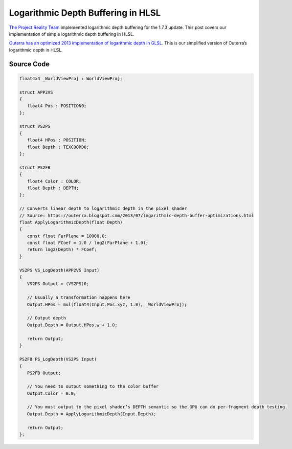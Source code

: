 
Logarithmic Depth Buffering in HLSL
===================================

`The Project Reality Team <https://www.realitymod.com/>`_ implemented logarithmic depth buffering for the 1.7.3 update. This post covers our implementation of simple logarithmic depth buffering in HLSL.

`Outerra has an optimized 2013 implementation of logarithmic depth in GLSL <https://outerra.blogspot.com/2013/07/logarithmic-depth-buffer-optimizations.html>`_. This is our simplified version of Outerra’s logarithmic depth in HLSL.

Source Code
-----------

.. code::

   float4x4 _WorldViewProj : WorldViewProj;

   struct APP2VS
   {
      float4 Pos : POSITION0;
   };

   struct VS2PS
   {
      float4 HPos : POSITION;
      float Depth : TEXCOORD0;
   };

   struct PS2FB
   {
      float4 Color : COLOR;
      float Depth : DEPTH;
   };

   // Converts linear depth to logarithmic depth in the pixel shader
   // Source: https://outerra.blogspot.com/2013/07/logarithmic-depth-buffer-optimizations.html
   float ApplyLogarithmicDepth(float Depth)
   {
      const float FarPlane = 10000.0;
      const float FCoef = 1.0 / log2(FarPlane + 1.0);
      return log2(Depth) * FCoef;
   }

   VS2PS VS_LogDepth(APP2VS Input)
   {
      VS2PS Output = (VS2PS)0;

      // Usually a transformation happens here
      Output.HPos = mul(float4(Input.Pos.xyz, 1.0), _WorldViewProj);

      // Output depth
      Output.Depth = Output.HPos.w + 1.0;

      return Output;
   }

   PS2FB PS_LogDepth(VS2PS Input)
   {
      PS2FB Output;

      // You need to output something to the color buffer
      Output.Color = 0.0;

      // You must output to the pixel shader’s DEPTH semantic so the GPU can do per-fragment depth testing.
      Output.Depth = ApplyLogarithmicDepth(Input.Depth);

      return Output;
   };
